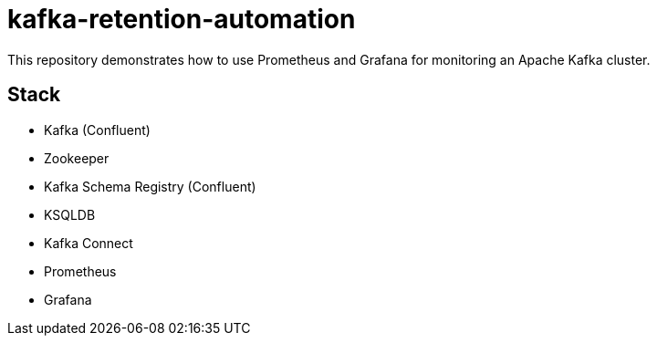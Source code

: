 # kafka-retention-automation

:toc:
:toc-placement!:

This repository demonstrates how to use Prometheus and Grafana for monitoring an Apache Kafka cluster.

toc::[]

== Stack

* Kafka (Confluent)
* Zookeeper
* Kafka Schema Registry (Confluent)
* KSQLDB
* Kafka Connect
* Prometheus
* Grafana
